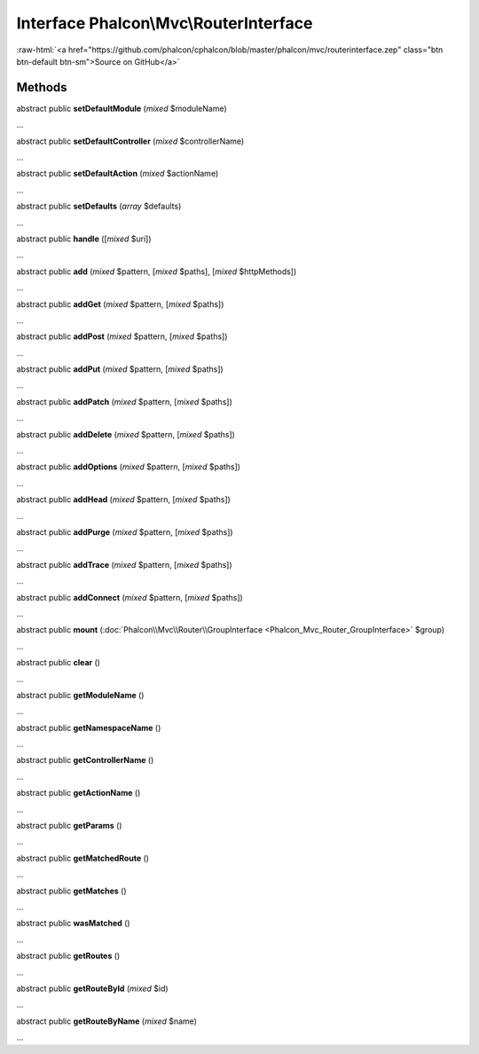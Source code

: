 Interface **Phalcon\\Mvc\\RouterInterface**
===========================================

.. role:: raw-html(raw)
   :format: html

:raw-html:`<a href="https://github.com/phalcon/cphalcon/blob/master/phalcon/mvc/routerinterface.zep" class="btn btn-default btn-sm">Source on GitHub</a>`

Methods
-------

abstract public  **setDefaultModule** (*mixed* $moduleName)

...


abstract public  **setDefaultController** (*mixed* $controllerName)

...


abstract public  **setDefaultAction** (*mixed* $actionName)

...


abstract public  **setDefaults** (*array* $defaults)

...


abstract public  **handle** ([*mixed* $uri])

...


abstract public  **add** (*mixed* $pattern, [*mixed* $paths], [*mixed* $httpMethods])

...


abstract public  **addGet** (*mixed* $pattern, [*mixed* $paths])

...


abstract public  **addPost** (*mixed* $pattern, [*mixed* $paths])

...


abstract public  **addPut** (*mixed* $pattern, [*mixed* $paths])

...


abstract public  **addPatch** (*mixed* $pattern, [*mixed* $paths])

...


abstract public  **addDelete** (*mixed* $pattern, [*mixed* $paths])

...


abstract public  **addOptions** (*mixed* $pattern, [*mixed* $paths])

...


abstract public  **addHead** (*mixed* $pattern, [*mixed* $paths])

...


abstract public  **addPurge** (*mixed* $pattern, [*mixed* $paths])

...


abstract public  **addTrace** (*mixed* $pattern, [*mixed* $paths])

...


abstract public  **addConnect** (*mixed* $pattern, [*mixed* $paths])

...


abstract public  **mount** (:doc:`Phalcon\\Mvc\\Router\\GroupInterface <Phalcon_Mvc_Router_GroupInterface>` $group)

...


abstract public  **clear** ()

...


abstract public  **getModuleName** ()

...


abstract public  **getNamespaceName** ()

...


abstract public  **getControllerName** ()

...


abstract public  **getActionName** ()

...


abstract public  **getParams** ()

...


abstract public  **getMatchedRoute** ()

...


abstract public  **getMatches** ()

...


abstract public  **wasMatched** ()

...


abstract public  **getRoutes** ()

...


abstract public  **getRouteById** (*mixed* $id)

...


abstract public  **getRouteByName** (*mixed* $name)

...


